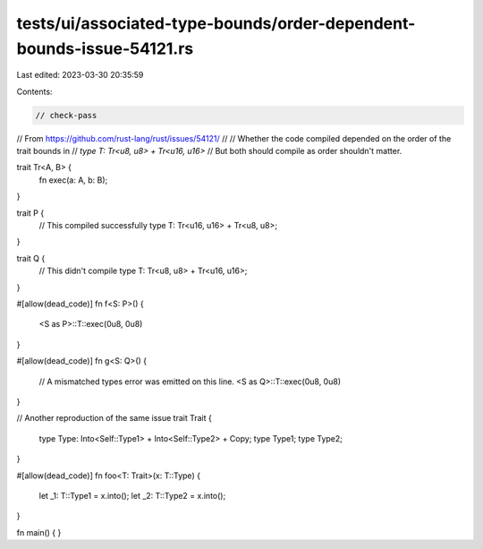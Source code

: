tests/ui/associated-type-bounds/order-dependent-bounds-issue-54121.rs
=====================================================================

Last edited: 2023-03-30 20:35:59

Contents:

.. code-block:: rs

    // check-pass

// From https://github.com/rust-lang/rust/issues/54121/
//
// Whether the code compiled depended on the order of the trait bounds in
// `type T: Tr<u8, u8> + Tr<u16, u16>`
// But both should compile as order shouldn't matter.

trait Tr<A, B> {
    fn exec(a: A, b: B);
}

trait P {
    // This compiled successfully
    type T: Tr<u16, u16> + Tr<u8, u8>;
}

trait Q {
    // This didn't compile
    type T: Tr<u8, u8> + Tr<u16, u16>;
}

#[allow(dead_code)]
fn f<S: P>() {
    <S as P>::T::exec(0u8, 0u8)
}

#[allow(dead_code)]
fn g<S: Q>() {
    // A mismatched types error was emitted on this line.
    <S as Q>::T::exec(0u8, 0u8)
}

// Another reproduction of the same issue
trait Trait {
    type Type: Into<Self::Type1> + Into<Self::Type2> + Copy;
    type Type1;
    type Type2;
}

#[allow(dead_code)]
fn foo<T: Trait>(x: T::Type) {
    let _1: T::Type1 = x.into();
    let _2: T::Type2 = x.into();
}

fn main() { }


